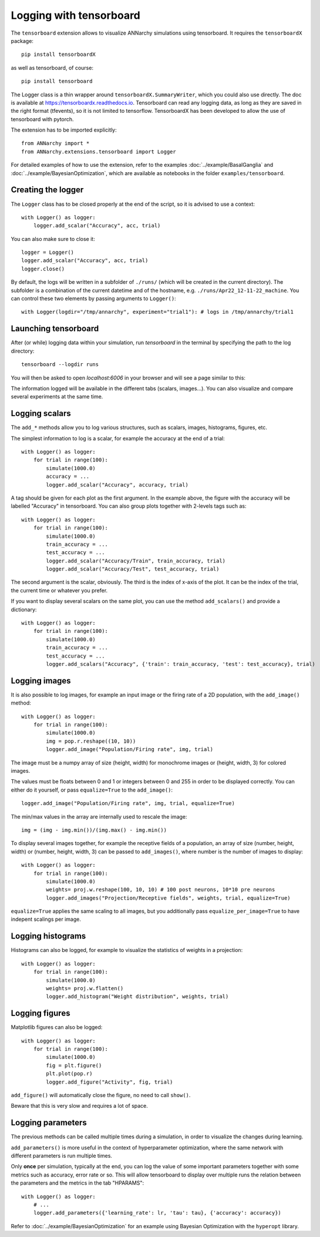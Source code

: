 ***********************************
Logging with tensorboard
***********************************


The ``tensorboard`` extension allows to visualize ANNarchy simulations using tensorboard. It requires the ``tensorboardX`` package::

    pip install tensorboardX

as well as tensorboard, of course::

    pip install tensorboard

The Logger class is a thin wrapper around ``tensorboardX.SummaryWriter``, which you could also use directly. The doc is available at https://tensorboardx.readthedocs.io. Tensorboard can read any logging data, as long as they are saved in the right format (tfevents), so it is not limited to tensorflow. TensorboardX has been developed to allow the use of tensorboard with pytorch.

The extension has to be imported explicitly::

    from ANNarchy import *
    from ANNarchy.extensions.tensorboard import Logger

For detailed examples of how to use the extension, refer to the examples :doc:`../example/BasalGanglia` and :doc:`../example/BayesianOptimization`, which are available as notebooks in the folder ``examples/tensorboard``.

Creating the logger
========================

The ``Logger`` class has to be closed properly at the end of the script, so it is advised to use a context::

    with Logger() as logger:
        logger.add_scalar("Accuracy", acc, trial)

You can also make sure to close it::

    logger = Logger()
    logger.add_scalar("Accuracy", acc, trial)
    logger.close()

By default, the logs will be written in a subfolder of ``./runs/`` (which will be created in the current directory). The subfolder is a combination of the current datetime and of the hostname, e.g. ``./runs/Apr22_12-11-22_machine``. You can control these two elements by passing arguments to ``Logger()``::

    with Logger(logdir="/tmp/annarchy", experiment="trial1"): # logs in /tmp/annarchy/trial1

Launching tensorboard
==========================

After (or while) logging data within your simulation, run `tensorboard` in the terminal by specifying the path to the log directory::

    tensorboard --logdir runs

You will then be asked to open `localhost:6006` in your browser and will see a page similar to this:

.. image:: ../_static/tensorboard/tensorboard.png
    :width: 100%
    :align: center
    :alt: Structure of a neural network

The information logged will be available in the different tabs (scalars, images...). You can also visualize and compare several experiments at the same time.

Logging scalars
==================

The ``add_*`` methods allow you to log various structures, such as scalars, images, histograms, figures, etc.

The simplest information to log is a scalar, for example the accuracy at the end of a trial::

    with Logger() as logger:
        for trial in range(100):
            simulate(1000.0)
            accuracy = ...
            logger.add_scalar("Accuracy", accuracy, trial)

A tag should be given for each plot as the first argument. In the example above, the figure with the accuracy will be labelled "Accuracy" in tensorboard. You can also group plots together with 2-levels tags such as::

    with Logger() as logger:
        for trial in range(100):
            simulate(1000.0)
            train_accuracy = ...
            test_accuracy = ...
            logger.add_scalar("Accuracy/Train", train_accuracy, trial)
            logger.add_scalar("Accuracy/Test", test_accuracy, trial)

The second argument is the scalar, obviously. The third is the index of x-axis of the plot. It can be the index of the trial, the current time or whatever you prefer.

If you want to display several scalars on the same plot, you can use the method ``add_scalars()`` and provide a dictionary::

    with Logger() as logger:
        for trial in range(100):
            simulate(1000.0)
            train_accuracy = ...
            test_accuracy = ...
            logger.add_scalars("Accuracy", {'train': train_accuracy, 'test': test_accuracy}, trial)


Logging images
==================

It is also possible to log images, for example an input image or the firing rate of a 2D population, with the ``add_image()`` method::

    with Logger() as logger:
        for trial in range(100):
            simulate(1000.0)
            img = pop.r.reshape((10, 10))
            logger.add_image("Population/Firing rate", img, trial)


The image must be a numpy array of size (height, width) for monochrome images or (height, width, 3) for colored images. 

The values must be floats between 0 and 1 or integers between 0 and 255 in order to be displayed correctly. You can either do it yourself, or pass ``equalize=True`` to the ``add_image()``::

    logger.add_image("Population/Firing rate", img, trial, equalize=True)

The min/max values in the array are internally used to rescale the image::

    img = (img - img.min())/(img.max() - img.min())

To display several images together, for example the receptive fields of a population, an array of size (number, height, width) or (number, height, width, 3) can be passed to ``add_images()``, where number is the number of images to display::

    with Logger() as logger:
        for trial in range(100):
            simulate(1000.0)
            weights= proj.w.reshape(100, 10, 10) # 100 post neurons, 10*10 pre neurons
            logger.add_images("Projection/Receptive fields", weights, trial, equalize=True)

``equalize=True`` applies the same scaling to all images, but you additionally pass ``equalize_per_image=True`` to have indepent scalings per image.

Logging histograms
===================

Histograms can also be logged, for example to visualize the statistics of weights in a projection::

    with Logger() as logger:
        for trial in range(100):
            simulate(1000.0)
            weights= proj.w.flatten()
            logger.add_histogram("Weight distribution", weights, trial)

Logging figures
===================

Matplotlib figures can also be logged::

    with Logger() as logger:
        for trial in range(100):
            simulate(1000.0)
            fig = plt.figure()
            plt.plot(pop.r)
            logger.add_figure("Activity", fig, trial)

``add_figure()`` will automatically close the figure, no need to call ``show()``.

Beware that this is very slow and requires a lot of space.

Logging parameters
===================

The previous methods can be called multiple times during a simulation, in order to visualize the changes during learning.

``add_parameters()`` is more useful in the context of hyperparameter optimization, where the same network with different parameters is run multiple times. 

Only **once** per simulation, typically at the end, you can log the value of some important parameters together with some metrics such as accuracy, error rate or so. This will allow tensorboard to display over multiple runs the relation between the parameters and the metrics in the tab "HPARAMS"::

    with Logger() as logger:
        # ...
        logger.add_parameters({'learning_rate': lr, 'tau': tau}, {'accuracy': accuracy}) 

Refer to :doc:`../example/BayesianOptimization` for an example using Bayesian Optimization with the ``hyperopt`` library.
